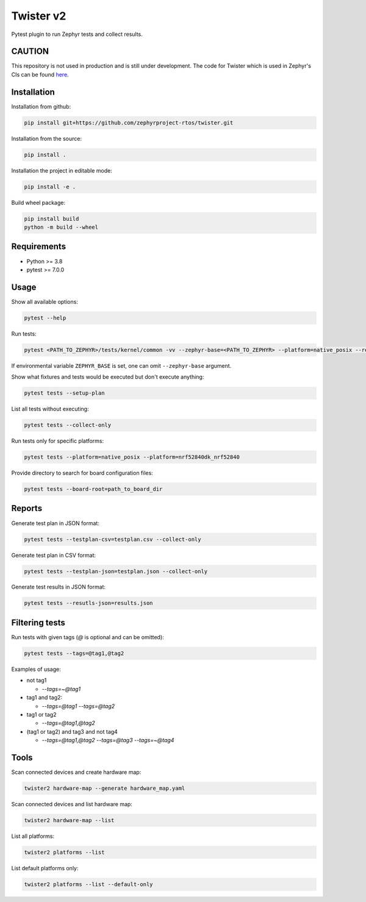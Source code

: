 ==========
Twister v2
==========

.. image:: https://github.com/zephyrproject-rtos/twister/actions/workflows/main.yaml/badge.svg?branch=main
   :target: https://github.com/zephyrproject-rtos/twister/actions?query=workflow?main
   :alt: Run tests
.. image:: https://codecov.io/gh/zephyrproject-rtos/twister/branch/main/graph/badge.svg?token=F8DSSX20B5
   :target: https://codecov.io/gh/zephyrproject-rtos/twister
   :alt: Code coverage

Pytest plugin to run Zephyr tests and collect results.

CAUTION
-------

This repository is not used in production and is still under development.
The code for Twister which is used in Zephyr's CIs can be found `here <https://github.com/zephyrproject-rtos/zephyr/blob/main/scripts/twister>`_.

Installation
------------

Installation from github:

.. code-block:: sh

  pip install git+https://github.com/zephyrproject-rtos/twister.git


Installation from the source:

.. code-block:: sh

  pip install .


Installation the project in editable mode:

.. code-block:: sh

  pip install -e .


Build wheel package:

.. code-block:: sh

  pip install build
  python -m build --wheel


Requirements
------------

* Python >= 3.8
* pytest >= 7.0.0


Usage
-----

Show all available options:

.. code-block:: sh

  pytest --help


Run tests:

.. code-block:: sh

  pytest <PATH_TO_ZEPHYR>/tests/kernel/common -vv --zephyr-base=<PATH_TO_ZEPHYR> --platform=native_posix --results-json=twister-out/results.json --log-level=DEBUG


If environmental variable ``ZEPHYR_BASE`` is set, one can omit ``--zephyr-base`` argument.

Show what fixtures and tests would be executed but don't execute anything:

.. code-block:: sh

  pytest tests --setup-plan


List all tests without executing:

.. code-block:: sh

  pytest tests --collect-only


Run tests only for specific platforms:

.. code-block:: sh

  pytest tests --platform=native_posix --platform=nrf52840dk_nrf52840


Provide directory to search for board configuration files:

.. code-block:: sh

  pytest tests --board-root=path_to_board_dir


Reports
-------

Generate test plan in JSON format:

.. code-block:: sh

  pytest tests --testplan-csv=testplan.csv --collect-only


Generate test plan in CSV format:

.. code-block:: sh

  pytest tests --testplan-json=testplan.json --collect-only


Generate test results in JSON format:

.. code-block:: sh

  pytest tests --resutls-json=results.json


Filtering tests
---------------

Run tests with given tags (`@` is optional and can be omitted):

.. code-block:: sh

  pytest tests --tags=@tag1,@tag2


Examples of usage:

* not tag1

  - `--tags=~@tag1`

* tag1 and tag2:

  - `--tags=@tag1 --tags=@tag2`

* tag1 or tag2

  - `--tags=@tag1,@tag2`

* (tag1 or tag2) and tag3 and not tag4

  - `--tags=@tag1,@tag2 --tags=@tag3 --tags=~@tag4`


Tools
-----

Scan connected devices and create hardware map:

.. code-block:: sh

  twister2 hardware-map --generate hardware_map.yaml


Scan connected devices and list hardware map:

.. code-block:: sh

  twister2 hardware-map --list


List all platforms:

.. code-block:: sh

  twister2 platforms --list


List default platforms only:

.. code-block:: sh

  twister2 platforms --list --default-only

